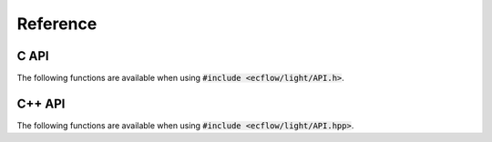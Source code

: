 Reference
================================================================================

C API
--------------------------------------------------------------------------------

The following functions are available when using :code:`#include <ecflow/light/API.h>`.

.. doxygenfunction:: ecfl_update_meter
    :project: ecflowlight


.. doxygenfunction:: ecfl_update_label
    :project: ecflowlight


.. doxygenfunction:: ecfl_update_event
    :project: ecflowlight


C++ API
--------------------------------------------------------------------------------

The following functions are available when using :code:`#include <ecflow/light/API.hpp>`.

.. doxygenfunction:: ecflow::light::update_meter
    :project: ecflowlight


.. doxygenfunction:: ecflow::light::update_label
    :project: ecflowlight


.. doxygenfunction:: ecflow::light::update_event
    :project: ecflowlight
